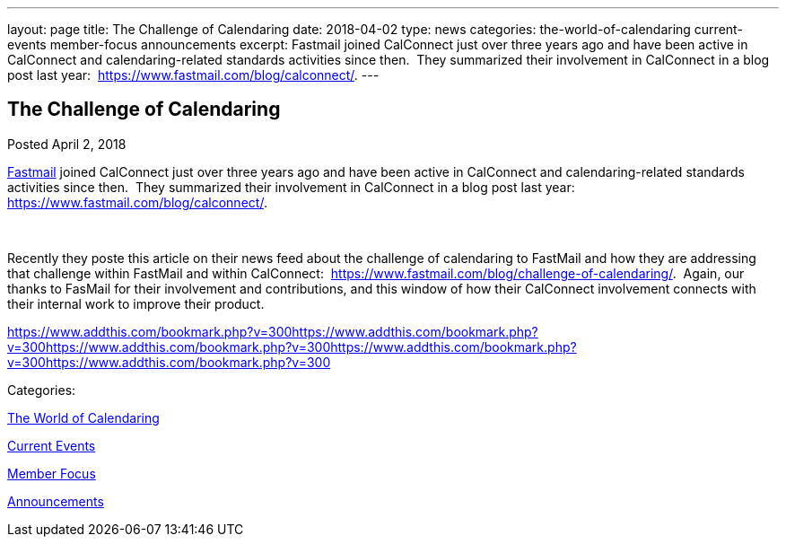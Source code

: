 ---
layout: page
title: The Challenge of Calendaring
date: 2018-04-02
type: news
categories: the-world-of-calendaring current-events member-focus announcements
excerpt: Fastmail joined CalConnect just over three years ago and have been active in CalConnect and calendaring-related standards activities since then.  They summarized their involvement in CalConnect in a blog post last year:  https://www.fastmail.com/blog/calconnect/.
---

== The Challenge of Calendaring

[[node-467]]
Posted April 2, 2018 

https://fastmail.com[Fastmail] joined CalConnect just over three years ago and have been active in CalConnect and calendaring-related standards activities since then.&nbsp; They summarized their involvement in CalConnect in a blog post last year:&nbsp; https://www.fastmail.com/blog/calconnect/[].

&nbsp;

Recently they poste this article on their news feed about the challenge of calendaring to FastMail and how they are addressing that challenge within FastMail and within CalConnect:&nbsp; https://www.fastmail.com/blog/challenge-of-calendaring/[].&nbsp; Again, our thanks to FasMail for their involvement and contributions, and this window of how their CalConnect involvement connects with their internal work to improve their product.&nbsp;

https://www.addthis.com/bookmark.php?v=300https://www.addthis.com/bookmark.php?v=300https://www.addthis.com/bookmark.php?v=300https://www.addthis.com/bookmark.php?v=300https://www.addthis.com/bookmark.php?v=300

Categories:&nbsp;

link:/news/the-world-of-calendaring[The World of Calendaring]

link:/news/current-events[Current Events]

link:/news/member-focus[Member Focus]

link:/news/announcements[Announcements]

